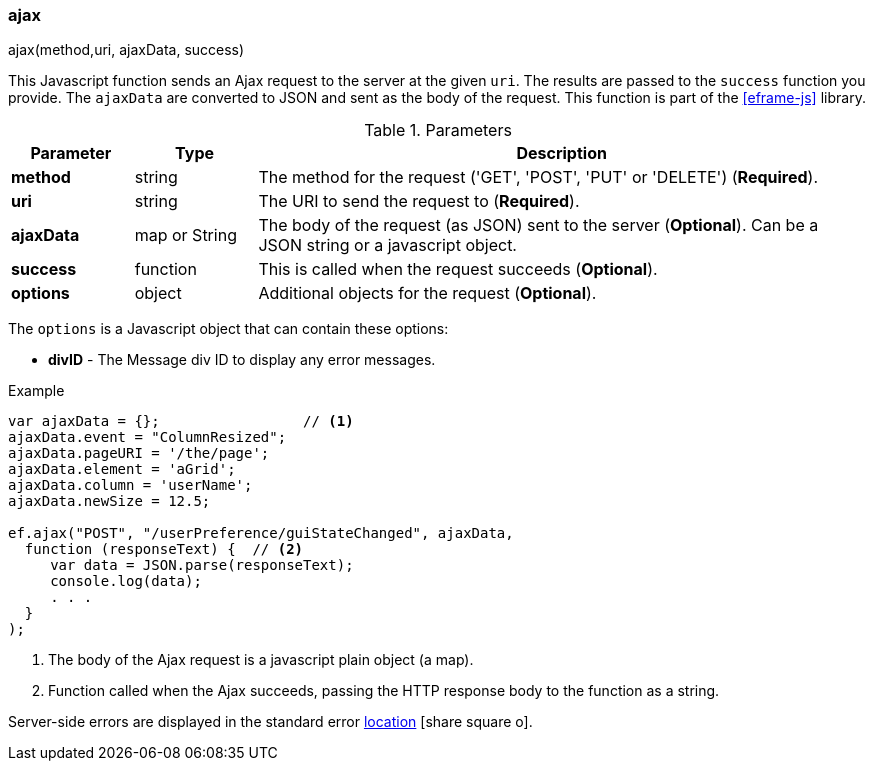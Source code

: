 
[[eframe-ajax]]
=== ajax

.ajax(method,uri, ajaxData, success)

This Javascript function sends an Ajax request to the server at the given `uri`.
The results are passed to the `success` function you provide. The `ajaxData`
are converted to JSON and sent as the body of the request.
This function is part of the <<eframe-js>> library.

.Parameters
[cols="1,1,5"]
|===
|Parameter|Type|Description

|*method*       |string| The method for the request ('GET', 'POST', 'PUT' or 'DELETE') (*Required*).
|*uri*          |string| The URI to send the request to (*Required*).
|*ajaxData*     |map or String| The body of the request (as JSON) sent to the server (*Optional*).
                                Can be a JSON string or a javascript object.
|*success*      |function| This is called when the request succeeds (*Optional*).
|*options*      |object| Additional objects for the request (*Optional*).
|===

The `options` is a Javascript object that can contain these options:

* *divID* - The Message div ID to display any error messages.


[source,javascript]
.Example
----
var ajaxData = {};                 // <.>
ajaxData.event = "ColumnResized";
ajaxData.pageURI = '/the/page';
ajaxData.element = 'aGrid';
ajaxData.column = 'userName';
ajaxData.newSize = 12.5;

ef.ajax("POST", "/userPreference/guiStateChanged", ajaxData,
  function (responseText) {  // <.>
     var data = JSON.parse(responseText);
     console.log(data);
     . . .
  }
);
----
<.> The body of the Ajax request is a javascript plain object (a map).
<.> Function called when the Ajax succeeds, passing the HTTP response body to the function as a string.


Server-side errors are displayed in the standard error
link:guide.html#message-display[location^] icon:share-square-o[role="link-blue"].
